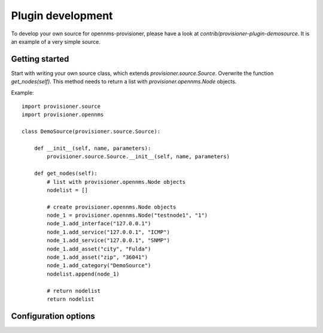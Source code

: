 Plugin development
==================
To develop your own source for opennms-provisioner, please have a look at *contrib/provisioner-plugin-demosource*. It 
is an example of a very simple source.

Getting started
---------------
Start with writing your own source class, which extends *provisioner.source.Source*. Overwrite the function
*get_nodes(self)*. This method needs to return a list with *provisioner.opennms.Node* objects.

Example::

    import provisioner.source
    import provisioner.opennms

    class DemoSource(provisioner.source.Source):

        def __init__(self, name, parameters):
            provisioner.source.Source.__init__(self, name, parameters)

        def get_nodes(self):
            # list with provisioner.opennms.Node objects
            nodelist = []

            # create provisioner.opennms.Node objects
            node_1 = provisioner.opennms.Node("testnode1", "1")
            node_1.add_interface("127.0.0.1")
            node_1.add_service("127.0.0.1", "ICMP")
            node_1.add_service("127.0.0.1", "SNMP")
            node_1.add_asset("city", "Fulda")
            node_1.add_asset("zip", "36041")
            node_1.add_category("DemoSource")
            nodelist.append(node_1)

            # return nodelist
            return nodelist


Configuration options
---------------------

